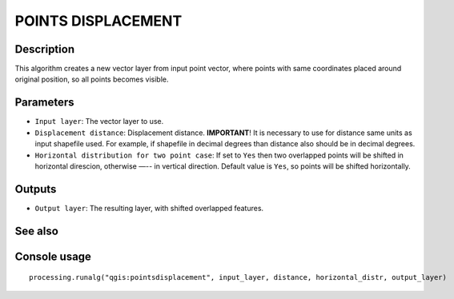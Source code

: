POINTS DISPLACEMENT
===================

Description
-----------

This algorithm creates a new vector layer from input point vector, where points
with same coordinates placed around original position, so all points becomes
visible.

Parameters
----------

- ``Input layer``: The vector layer to use.
- ``Displacement distance``: Displacement distance. **IMPORTANT**! It is
  necessary to use for distance same units as input shapefile used. For example,
  if shapefile in decimal degrees than distance also should be in decimal
  degrees.
- ``Horizontal distribution for two point case``: If set to ``Yes`` then two
  overlapped points will be shifted in horizontal direscion, otherwise —-- in
  vertical direction. Default value is ``Yes``, so points will be shifted
  horizontally.

Outputs
-------

- ``Output layer``: The resulting layer, with shifted overlapped features.

See also
--------


Console usage
-------------


::

  processing.runalg("qgis:pointsdisplacement", input_layer, distance, horizontal_distr, output_layer)
